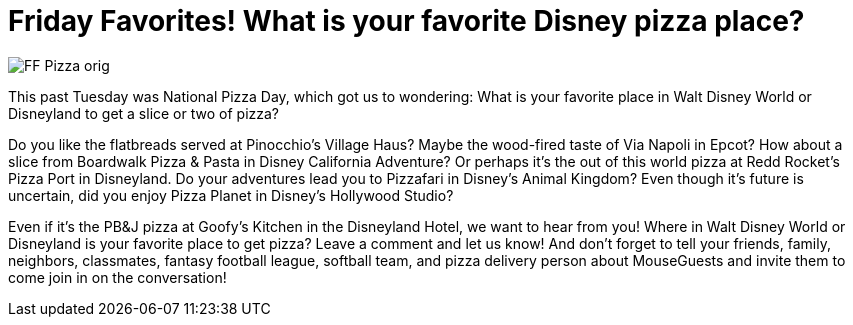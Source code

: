 = Friday Favorites! What is your favorite Disney pizza place?
:published-at: 2016-02-12
:hp-tags: Friday Favorites, Disney World, Disneyland, Dining

image::covers/FF_Pizza_orig.png[]

This past Tuesday was National Pizza Day, which got us to wondering: What is your favorite place in Walt Disney World or Disneyland to get a slice or two of pizza?

Do you like the flatbreads served at Pinocchio's Village Haus? Maybe the wood-fired taste of Via Napoli in Epcot? How about a slice from Boardwalk Pizza & Pasta in Disney California Adventure? Or perhaps it's the out of this world pizza at Redd Rocket's Pizza Port in Disneyland. Do your adventures lead you to Pizzafari in Disney's Animal Kingdom? Even though it's future is uncertain, did you enjoy Pizza Planet in Disney's Hollywood Studio? 

Even if it's the PB&J pizza at Goofy's Kitchen in the Disneyland Hotel, we want to hear from you! Where in Walt Disney World or Disneyland is your favorite place to get pizza? Leave a comment and let us know! And don't forget to tell your friends, family, neighbors, classmates, fantasy football league, softball team, and pizza delivery person about MouseGuests and invite them to come join in on the conversation!
